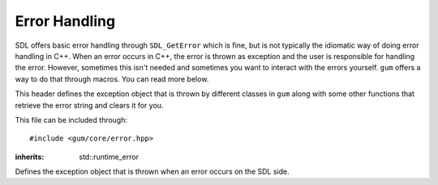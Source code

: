 .. default-domain:: cpp
.. highlight:: cpp
.. _gum-core-error:

Error Handling
=================

SDL offers basic error handling through ``SDL_GetError`` which is fine, but is not typically the idiomatic way of
doing error handling in C++. When an error occurs in C++, the error is thrown as exception and the user is responsible
for handling the error. However, sometimes this isn't needed and sometimes you want to interact with the errors yourself.
``gum`` offers a way to do that through macros. You can read more below.

This header defines the exception object that is thrown by different classes in ``gum`` along with some other
functions that retrieve the error string and clears it for you.

This file can be included through::

    #include <gum/core/error.hpp>

.. namespace:: sdl

.. c:macro:: GUM_NO_EXCEPTIONS

    If this macro is defined, no exceptions are thrown and the error handler
    is set to use ``SDL_Log`` instead.
.. c:macro:: GUM_ERROR_HANDLER(result)

    If finer gratuity is needed for error handling, you can define this macro with an
    error handler to use. Note that the macro is called as ``GUM_ERROR_HANDLER(result);`` with
    a trailing semicolon. The result parameter is what the function would return. The return
    value is not guaranteed to be meaningful. ``void`` functions have an empty result parameter.
    The default handler is:

    .. code-block:: cpp

        throw sdl::error()

    However, if :c:macro:`GUM_NO_EXCEPTIONS` is defined, then the handler is changed to:

    .. code-block:: cpp

        do { SDL_Log("%s", SDL_GetError()); SDL_ClearError(); return result; } while(0)

    You should strive to use these as examples of what to do.

    .. warning::

        You should only really use this if you have absolute idea of what you're doing.

.. class:: error

    :inherits: std::runtime_error

    Defines the exception object that is thrown when an error occurs on the SDL side.

    .. function:: error()

        An exception with ``SDL_GetError`` as the string.
        Calls ``SDL_ClearError`` to clean up the error afterwards.
    .. function:: error(const std::string& str)

        An exception with a custom string.
    .. function:: const char* what() const noexcept

        Returns the error string.


.. function:: std::string last_error() noexcept

    Returns the result of ``SDL_GetError``. This function calls
    ``SDL_ClearError`` right afterwards.
